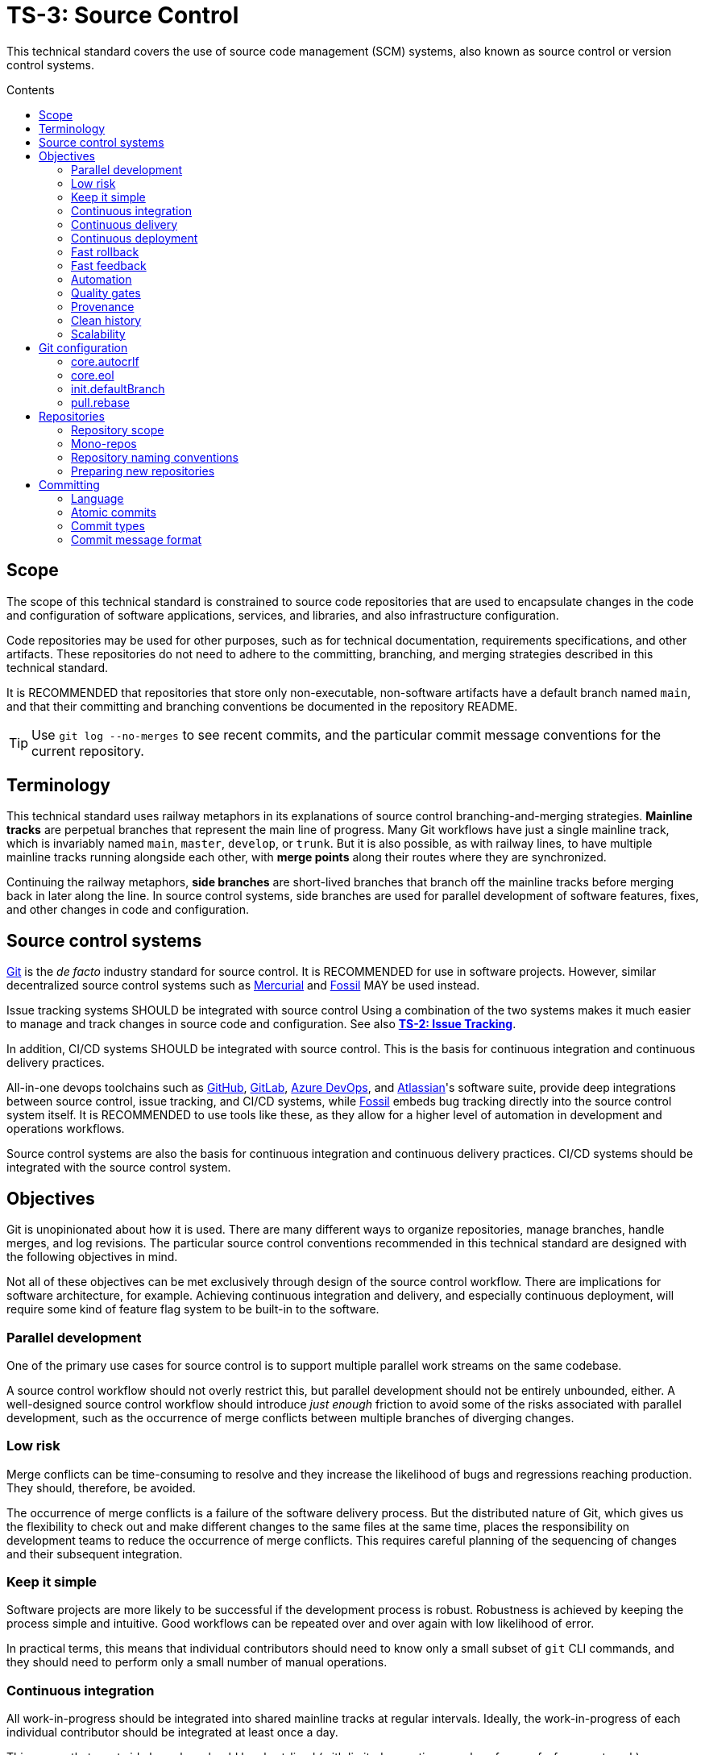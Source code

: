 = TS-3: Source Control
:toc: macro
:toc-title: Contents

This technical standard covers the use of source code management (SCM) systems, also known as source control or version control systems.

toc::[]

== Scope

The scope of this technical standard is constrained to source code repositories that are used to encapsulate changes in the code and configuration of software applications, services, and libraries, and also infrastructure configuration.

Code repositories may be used for other purposes, such as for technical documentation, requirements specifications, and other artifacts. These repositories do not need to adhere to the committing, branching, and merging strategies described in this technical standard.

It is RECOMMENDED that repositories that store only non-executable, non-software artifacts have a default branch named `main`, and that their committing and branching conventions be documented in the repository README.

[TIP]
======
Use `git log --no-merges` to see recent commits, and the particular commit message conventions for the current repository.
======

== Terminology

This technical standard uses railway metaphors in its explanations of source control branching-and-merging strategies. *Mainline tracks* are perpetual branches that represent the main line of progress. Many Git workflows have just a single mainline track, which is invariably named `main`, `master`, `develop`, or `trunk`. But it is also possible, as with railway lines, to have multiple mainline tracks running alongside each other, with *merge points* along their routes where they are synchronized.

Continuing the railway metaphors, *side branches* are short-lived branches that branch off the mainline tracks before merging back in later along the line. In source control systems, side branches are used for parallel development of software features, fixes, and other changes in code and configuration.

== Source control systems

https://git-scm.com/[Git] is the _de facto_ industry standard for source control. It is RECOMMENDED for use in software projects. However, similar decentralized source control systems such as https://www.mercurial-scm.org/[Mercurial] and https://fossil-scm.org/[Fossil] MAY be used instead.

Issue tracking systems SHOULD be integrated with source control Using a combination of the two systems makes it much easier to manage and track changes in source code and configuration. See also *link:./002-issue-tracking.adoc[TS-2: Issue Tracking]*.

In addition, CI/CD systems SHOULD be integrated with source control. This is the basis for continuous integration and continuous delivery practices.

All-in-one devops toolchains such as https://github.com/[GitHub], https://about.gitlab.com/[GitLab], https://azure.microsoft.com/en-us/products/devops/[Azure DevOps], and https://www.atlassian.com/[Atlassian]'s software suite, provide deep integrations between source control, issue tracking, and CI/CD systems, while https://fossil-scm.org/[Fossil] embeds bug tracking directly into the source control system itself. It is RECOMMENDED to use tools like these, as they allow for a higher level of automation in development and operations workflows.

Source control systems are also the basis for continuous integration and continuous delivery practices. CI/CD systems should be integrated with the source control system.

== Objectives

Git is unopinionated about how it is used. There are many different ways to organize repositories, manage branches, handle merges, and log revisions. The particular source control conventions recommended in this technical standard are designed with the following objectives in mind.

****
Not all of these objectives can be met exclusively through design of the source control workflow. There are implications for software architecture, for example. Achieving continuous integration and delivery, and especially continuous deployment, will require some kind of feature flag system to be built-in to the software.
****

=== Parallel development

One of the primary use cases for source control is to support multiple parallel work streams on the same codebase.

A source control workflow should not overly restrict this, but parallel development should not be entirely unbounded, either. A well-designed source control workflow should introduce _just enough_ friction to avoid some of the risks associated with parallel development, such as the occurrence of merge conflicts between multiple branches of diverging changes.

=== Low risk

Merge conflicts can be time-consuming to resolve and they increase the likelihood of bugs and regressions reaching production. They should, therefore, be avoided.

The occurrence of merge conflicts is a failure of the software delivery process. But the distributed nature of Git, which gives us the flexibility to check out and make different changes to the same files at the same time, places the responsibility on development teams to reduce the occurrence of merge conflicts. This requires careful planning of the sequencing of changes and their subsequent integration.

=== Keep it simple

Software projects are more likely to be successful if the development process is robust. Robustness is achieved by keeping the process simple and intuitive. Good workflows can be repeated over and over again with low likelihood of error.

In practical terms, this means that individual contributors should need to know only a small subset of `git` CLI commands, and they should need to perform only a small number of manual operations.

=== Continuous integration

All work-in-progress should be integrated into shared mainline tracks at regular intervals. Ideally, the work-in-progress of each individual contributor should be integrated at least once a day.

This means that most side branches should be short-lived (with limited exceptions, such as for proof-of-concept work).

Continuous integration has many, many benefits, one of which is to further reduce the occurrence of time-sucking merge conflicts between parallel development streams.

=== Continuous delivery

It should be possible to _immediately_ deploy to production – or to production-like environments such as staging servers or canary channels – the latest stable revision of the software under source control.

Production deployments should be fast and highly automated. It should not be necessary to wait for builds to complete or tests to pass. This allows production services to be rebuilt quickly. For example, fast rollbacks can be done in response to incidents.

=== Continuous deployment

Continuous deployment is not appropriate for every software product, but where it is appropriate the source control workflow needs to support frequent deployments to production (or other production-like environments).

The aim is to avoid big bang releases. Instead, a continuous deployment process ships lots and lots of very small changes.

Shipping to production regularly reduces risks of regressions and incidents in production, and makes it easier to identify the root cause of any issues that _do_ arise in production (because the last release's diff is always small).

=== Fast rollback

Continuous deployment also requires fast reproducibility of _prior_ versions of the software under source control.

If an incident occurs in production after a release, it needs to be easy to rollback to the last known good version _as quickly as possible_, and with a high degree of confidence that the rollback will be successful.

This process should be automated as much as reasonably possible.

The alternative, to fix forward, always requires some degree of manual labour, and can therefore never be as well automated as rollbacks.

Fast rollbacks depend on prior versions maintaining stability indefinitely. In other words, it should be possible to recreate _any prior version_ of a system, at any time now or in the future.

=== Fast feedback

The source control workflow should support the automated use of tools that give us fast feedback on the _quality_ of our evolving software.

In particular, static and runtime tests should be run on every commit, rather than be delayed until the point of integration. (This constraint may be relaxed to reduce excessive devops infrastructure costs.)

=== Automation

Source control workflows should be designed to support a high degree of automation of other recurring development and operations procedures. For example, we should be able to easily automate repetitive tasks such as the generation of release notes and changelogs, the bumping of version numbers, the management of secrets and feature flags, and so on.

Automation is a key enabler of our ability to deliver software quickly and safely. It reduces the risk of human error and allows us to focus on the problem-solving and creative aspects of our work, and less on the mundane bits.

Automation increases productivity and makes development work more enjoyable and rewarding.

To optimize the potential for automation, sufficient metadata needs to be embedded in commit objects, branches, and tags.

=== Quality gates

Out-of-the-box, a source control workflow should be lightweight and as frictionless as possible. But the trick to optimizing development velocity is to build in _just enough_ friction to maintain stability in the evolving software. Development velocity will decrease if the quality of the system is allowed to incrementally deteriorate.

So, a source control workflow should be designed to maximize the utility of Git's lightweight branching and merging operations, but also to allow quality gates to be added as appropriate for each project.

=== Provenance

Each and every feature deployed to production should be traceable back to a business requirement, bug report, or incident that initiated the change.

This can be achieved by tightly integrating the source control and issue tracking systems.

If we enforce a strict two-way binding between tasks in the issue tracker and changes in the source control system, we'll be able to query Git for all changes related to a particular issue, and we'll be able to query the issue tracking system for all requirements related to particular changes logged in a repository's revision history.

=== Clean history

The output from `git log` should produce a clean and meaningful changelog, with clearly signposted release points. This log output should be both human-readable and machine-parsable, so changelogs can be auto-generated in other presentation formats such as web pages.

This is necessary to be able to meet the previous objectives of automation and provenance. More than this, a repository's log is an important artifact in its own right.

Clean code and clean logs complement each other. A clean codebase helps to understand the current state of a system, but this is only a snapshot in time. A clean commit log gives us visibility of a project's history, and so helps us to understand the context in which the current code exists.

=== Scalability

Finally, it should be possible to scale the Git workflow from small hobby-scale projects to large-scale enterprise applications. The idea is that a baseline workflow – which requires just a single branch – can be incrementally extended with opt-in features and procedures, as necessary to scale a project.

== Git configuration

It is RECOMMENDED that developers set the following configurations in their user-level `.gitconfig` file.

=== core.autocrlf

[source,ini]
----
[core]
  autocrlf = false
----

This setting tells Git not to transform line endings to CRLF (Windows' native line ending format) when files are checked out from a remote repository to a local repository on a Windows system. Doing such a transformation is unnecessary since all modern code editors can be configured to support Unix line endings (LF), and this can also be enforced at the repository-level using tools like https://editorconfig.org/[EditorConfig].

=== core.eol

[source,ini]
----
[core]
  eol = lf
----

This setting tells Git to normalize line endings to the Unix standard (LF) on all files that Git auto-detects as being text-based. This is equivalent to adding the following rule to `.gitattributes`.

[source,ini]
----
* text=auto eol=lf
----

=== init.defaultBranch

The branching-and-merging workflow described in this technical standard recommends the use of a default branch named `dev` (or `latest/dev` where multiple software versions are maintained in parallel). The following setting will tell Git to use this name for the default branch (replacing `main` or `master`) whenever you initialize (`git init`) a new repository.

[source,ini]
----
[init]
  defaultBranch = dev
----

This option can also be set via the installation wizard for Git for Windows.

image::./_/git-config-001.png[This screenshot shows the option to "Change the default branch name for new repositories", with the default branch name set to "dev"., width=502]

=== pull.rebase

On `git pull` operations, it is RECOMMENDED to always rebase the current branch on top of the upstream branch after fetching. This helps to maintain a clean, linear history, and to ensure a consistent chronology of commits between local branches and the remote branches they track.

But this is not Git's default behavior, so to perform a pull operation with the rebase strategy you need to explicitly add the `--rebase` flag:

----
$ git pull --rebase
----

You can make the `--rebase` flag the default behavior by adding the following setting to your `.gitconfig`:

[source,ini]
----
[pull]
  rebase = true
----

Now every `git pull` operation that you run locally will use the rebase strategy, as though you had explicitly provided the `--rebase` option.

An alternative strategy is to use the `--ff-only` flag on `git pull` operations.

[source]
----
$ git pull --ff-only
----

This ensures that the local branch will be fast-forwarded to the upstream branch, and there will not be an explicit merge commit added to the local branch. If there is divergent work in the upstream branch, the pull operation will simply fail, forcing you to do an initial `git rebase` on the upstream branch. The end result is the same: a linear commit history is maintained, and the chronology remains consistent between local branches and the remote branches they track.

If you prefer the fast-forward-only strategy, you can make the `--ff-only` option the default for all `git pull` operations by using the following configuration. This option overrides both the `pull.rebase` and `merge.ff` options.

[source,ini]
----
[pull]
  ff = only
----

Both strategies – rebase or fast-forward-only – can be enabled via the installation wizard for Git for Windows.

image::./_/git-config-002.png[This screenshot shows the option to "Rebase the current branch onto the fetched branch. If there are no local commits to rebase, this is equivalent to a fast-forward.", width=504]

[NOTE]
======
Even with these options set in your `.gitconfig`, this may not change the default behavior of Git GUIs, such as those built into code editors like IntelliJ or VS Code. You may need to adjust equivalent settings for the Git GUIs you use, too.
======

== Repositories

All changes in code and configuration MUST be captured in a source code management system, either Git or another SCM with an equivalent featureset.

For each repository, there MUST be a single centralized repository that is the "source of truth" for the codebase. This is known as the *reference repository*.

All contributors MUST implement changes in copies of the reference repository, which are downloaded ("cloned" in Git-speak) to the developers' local development environments. These clones are called *local repositories*.

For public open source software projects, some contributors will have read-only access to the reference repository. In this case, the external contributors must fork the reference repository to another Git server under their control, before cloning their fork to their local development environment. This is known as the *fork-and-clone workflow*.

The reference repository and its forks are collectively known as *upstream repositories*, because they are upstream to the local development environments where changes are implemented. The upstream repositories are hosted on central servers, usually managed by a hosting service provider such as GitHub or GitLab.

A local repository provides an isolated development environment, allowing multiple contributors to work in parallel. Changes MUST be committed first to local repositories before they are synchronized with ("pushed" to) the upstream repositories they track.

The goal is for developers to be able to check out a repository, run some scripts stored in the repository, and quickly have a complete working application running in a local development environment – all configured in the repository itself. This process should not be dependent on any external dependencies, including code and configuration from other repositories.

In addition, developers SHOULD be able to checkout _any prior version_ from a repository's history and be able to build, run, test, and deploy that version – without relying on any external dependencies that are not configured at the same version point in the same repository.

Thus, if an application calls other external systems or services, it MUST be possible to operate the application without error when those external systems are unavailable. One possible solution involves having a "development mode" or "test mode", under which the running application uses mocks in place of external dependencies.

These constraints ensure the reproducibility of builds and deployments, supporting continuous deployment and automated rollback practices. For the ultimate guarantees over stability of prior releases, development teams may consider checking in to source control the _actual_ vendor libraries and other local dependencies used by the application, instead of checking in merely a package manager configuration. The latter approach does not guarantee that the dependencies can be recreated in the future (because there are no guarantees they will continue to be available from the configured package registry).

=== Repository scope

The boundaries of code repositories SHOULD NOT be arbitrary. A repository is not merely a container for a random assortment of code. Rather, the boundaries of repositories SHOULD reflect the boundaries of software components – applications, services, or libraries – with a repository encapsulating all relevant application code and configuration, tests, requirements specifications, technical documentation, user documentation, infrastructure configuration, and any other artifacts that are relevant to that software component.

Within multi-team organizations, the boundaries of repositories should also map to the boundaries of responsibilities of the teams. Each repository SHOULD be owned by exactly one team. One team MAY own more than one repository, but all repositories under a single team's ownership SHOULD be closely related (eg. fall under the same business subdomain or bounded context).

=== Mono-repos

The scope of a repository SHOULD correspond to the boundaries of a discrete software component. That component MAY be part of a wider system of components, perhaps a distributed system, but each repository MUST encapsulate _one or more_ components that can be started and run together, without requiring other components or dependencies from other repositories to be present.

Mono-repos MAY be used to encapsulate two or more related software components. Mono-repos are REQUIRED where two or more software components are so tightly coupled that they must always coexist – ie. the components must be built, run, tested, and deployed together.

Keeping coupled components together means that changes to one component can be easily made in the context of the other components that depend on it. This can help to manage breaking changes, and it maintains the principle of each repository encapsulating everything that is needed to build, run, test, and deploy a complete working application (even if that application is actually one subsystem of a larger distributed application).

[IMPORTANT]
======
The boundaries of repositories SHOULD represent the boundaries of highly coupled components.
======

All components in a mono-repo SHOULD have the same version numbers. Within a repository, everything at the same revision SHOULD work together. This means that the repository itself can be tagged with release points (rather than these being captured in code and configuration within the repository's contents, which would be necessary for multi-versioned components).

Using repository-level versioning signifies the tight coupling between the software components maintained in the repository, and thus the need to version them together. A mono-repo may encapsulate the code and configuration for two distinct microservices that are each deployed to different infrastructure. If updates to those microservices must be coordinated due to some kind of tight coupling between their APIs, or perhaps due to shared persistence layers, then those microservices SHOULD be maintained together in the same repository.

[IMPORTANT]
======
Use version control to control the versions that go together.
======

It SHOULD be possible to run a complete deployment operation from a single repository, without requiring coordination with other deployments from other repositories.

Within a mono-repo, different components MAY be written in different programming languages and/or target different runtime environments. For this reason, the code and configuration of a mono-repo MAY follow differing coding standards.

=== Repository naming conventions

A clear repository naming convention, standardized across teams and projects, makes it easier to:

* Quickly identify the purpose and content of a repository.
* Search and retrieve repositories more effectively.
* Share workflow automations (eg. CI/CD workflows could dynamically adjust based on a repository's name).

It is RECOMMENDED to:

* Prefix repositories with the name of the team, subdomain, or project. Betters still, use internal codenames to identify projects, which will not change even if a team name changes or if the public-facing branding of a product changes. For example, a repository named `zeus_website` may encapsulate the source code for a website for a company called "Initech", where "zeus" is the internal codename for that company. The company can change its brand name and you won't need to update lots of code and configuration to reflect that change.

* For repositories that are not scoped to any particular project or team, but which are relevant to the whole organization, use a generic prefix like `common__`, `shared__`, or `global__`, or the name of the organization itself.

* It is best practice to encapsulate all code and configuration for a discrete software component in a single repository, but where this is not possible consider using a consistent repository name but add a suffix to identify the specific contents of each repository, eg. `--app`, `--db`, `--config`, `--docs`, `--infra`, `--lib`, `--test`, `--tool`, etc.

* If different versions of a software component are maintained in different repositories, append the repository with a version identifier, eg `-legacy`, `-next`.

* Use lower case ASCII letters only. Avoid including numbers and do not include special characters. Use hyphens to separate words in the repository name.

* Do not reference the technology stack in the repository name. The technology stack is an implementation detail that can change over time, and it does not really help to identify the contents of the repository. Repository names SHOULD be short but descriptive of the _domain_ of the software component, rather than descriptive of the solution or technology. If you want to identify the technology stack, hosted repository services like GitHub and GitLab also you to add descriptions, metadata, labels, tags, or topics to repositories.

Examples:

----
global__requests-for-comments
global__technical-standards
zeus__http-api-v1
zeus__http-api-next
zeus__website--app
zeus__website--db
zeus__website--infra
----

=== Preparing new repositories

To prepare new Git repositories, it is RECOMMENDED to first create the upstream reference repository. This is done via GitHub, or whatever Git hosting service is being used.

Clone the reference repository on your local machine. It is RECOMMENDED to use the SSH protocol. Example:

----
$ git clone git@github.com:/{team}/{repo}.git
----

Alternatively, create an empty directory on your computer, change to that empty directory, and then initialize a blank Git repository within it.

----
$ mkdir {repo}
$ cd {repo}
$ git init
----

When you directly `git clone` an upstream repository, Git assigns the identifier "origin" to reference the upstream repository from where the clone originated. This doesn't happen when you initialize a Git repository from scratch, so you must run the following command to manually configure the location of the upstream repository.

----
$ git remote add origin git@github.com:/{team}/{repo}.git
----

Before you can set up the branches, you need to have some files to commit. Start by creating the project's README.

----
$ touch README.adoc
$ echo "= [Project Title] >> README.adoc"
----

Now stage it.

----
$ git add README.adoc
----

And commit it.

----
$ git commit -m "chore: add readme"
----

When you committed the README file, Git would have created a default branch called `master` or `main`, depending on how Git is configured on your computer. As per the branching conventions documented below, it is RECOMMENDED to use a default branch called `dev` (or `latest/dev` if multiple versions of the software will need to be maintained in parallel, eg. to enable long-term support). You can use the `git branch -m` command to force the current branch to be moved (ie. renaming it).

----
$ git branch -m dev
----

Push the new branch up to the reference repository. Use the `--set-upstream` option, or its alias `-a`, to have the local `dev` branch track a branch of the same name in the remote repository.

----
$ git push --set-upstream|-u origin dev
----

Because this will have been the first time that anything is committed to the upstream repository, the `dev` branch should have been automatically set as the default branch. You can check this by inspecting the settings for the repository in GitHub or GitLab.

These are the minimum requirements to prepare a new repository. Optionally, additional branches can be created, as required. See the *Branches* section, below, for details on OPTIONAL branches. For example, to create the production branch:

----
$ git branch prod
$ git checkout prod
----

These two commands can be combined into one:

----
$ git checkout -b prod
----

Alternatively, from Git v2.23 you can use the new `git switch` command with the `--create` or `-c` option:

----
$ git switch --create|-c prod
----

Remember to push all the branches you create into the reference repository, setting up tracking with your local repository.

----
$ git push --set-upstream|-u origin prod
----

Use the `git branch` command to view all the local branches you have created. Use the `--all` or `-a` option to view remote-tracked branches, too.

----
$ git branch --all|-a
----

== Committing

The following is a guide to the best practices for committing changes to a source code repository.

Clear and structured commit messages make an important contribution to the internal quality of a software system. The output of `git log` is a valuable artifact in its own right. Most crucially, it is the most useful artifact for understanding the evolution of a codebase over time, and for discovering the rationale behind past design decisions. This all helps to understand the context in which the current code exists.

A repository's commit history is also likely to endure for longer than other artifacts such as issues (issue trackers may be replaced) and decision logs (which can have a tendency to grow stale over time).

Consistent commit message formats support greater automation of recurring development and operations tasks. And useful, detailed commit messages also make tools like `git blame` much more useful. Overall, good commit hygiene greatly improves the maintainability of a software system.

_"Clean commits" is as important as "clean code"._ Committing SHOULD be done deliberately, strategically, and with the same care and attention to detail as given to the code itself.

=== Language

Commit messages MUST be written in American English using only ASCII-US characters.

=== Atomic commits

The foundation of a clean and searchable commit log is the concept of atomic commits.

An atomic commit is a small, self-contained, incremental change to a codebase that does not break the build or fail any tests. A commit does not necessarily represent a "complete" feature, bug fix, or performance optimization, but it does represent a small logical step toward one of those outcomes.

When implementing changes, developers SHOULD commit one small change at a time. Large changes SHOULD be split into smaller partial, but stable, changes. Lots of small, discrete changes are  preferred to a smaller number of large, monolithic changes.

For example, an atomic commit may add a small piece of new logic, hidden behind a feature flag, and some unit tests to cover it. Additional commits may be required – eg. to extend the coverage of the higher-level tests, to update the technical documentation, and ultimately to disable the feature flag – for the feature to be considered "done".

Changes to application code SHOULD be committed alongside changes to automated tests – just enough to verify the correctness of the code changes. An important constraint of atomic commits is that each commit is self-contained and could therefore be reverted independently – without requiring any older commits to be reverted, too. If code and tests are committed independently, they're not atomic commits, because they are coupled.

Critically, in each commit, both static and runtime tests SHOULD pass, and the build SHOULD succeed, too. This means avoiding commits that "fix the tests that were broken in the previous commit". The golden rule for every commit is: _don't break the build_.

It is RECOMMENDED to automate the running of tests and the build on every commit. https://git-scm.com/book/en/v2/Customizing-Git-Git-Hooks[Git hooks] can be used to enable this.

In general, the smaller the individual commits, the better. If your commits are too granular, you can always squash them together. But it is harder to do the opposite – to split a large commit into smaller ones.

Ideally, a commit SHOULD be scoped to a single concern and technology layer. For example, database schema changes SHOULD be committed separately from application code changes, and back-end service changes SHOULD be committed separately from front-end GUI changes, and so on. However, this constraint often comes into conflict with the other constraint of keeping the build stable. Authors SHOULD prefer larger commits, with changes across multiple technology layers if necessary, if that is what is required to not break the build.

[quote, The Git project]
____
Each commit is a minimal coherent idea.
____

Achieving atomic commits requires a disciplined approach to implementing code changes. But there are numerous advantages for the extra effort.

Small, incremental changes are easier to understand when it comes to code review. They also make it easier to track the history of the codebase and to identify the purpose of each change. 

Atomic commits also allow for continuous integration. Small, incremental, stable changes can be regularly integrated into shared mainline tracks, reducing the risk of integration conflicts ("merge hell"). Atomic commits also make it easier to revert specific changes, and "fixing forward" by adding revert commits is often the quickest way to resolve production issues.

=== Commit types

To help enforce the constraint of atomic commits, each commit MUST be scoped to exactly one of the following ten types:

1.  *feature*
2.  *performance*
3.  *fix*
4.  *dev*
5.  *refactor*
6.  *maintenance*
7.  *chore*
8.  *release*
9.  *merge*
10. *revert*

A *feature* is a change in a user-facing operation or behavior of the software. Feature commits will typically toggle on an external feature, such as enabling a new API endpoint. This type of commit also covers changes and extensions to existing features, and the deprecation and removal of old features.

While feature commits implement new functional requirements, *performance* commits capture the implementation of non-functional requirements. The term "performance" is used broadly here, to refer to all operational qualities, also known as dynamic quality attributes, such as security, responsiveness, reliability, resilience, and so on.

Both features and performance optimizations are user-facing changes. However, not all performance optimizations will be observed by users in any kind of quantifiable way. For example, the implementation of more concurrent processing may reduce the operational costs for the software vendor, rather than reduce latency for users.

A *fix* is any change that resolves some sort of defect – whether a bug, regression, incident, or just an entry in an error log. It is not necessarily the case that the defect was exposed to users, but it's something that needed fixing nonetheless.

Features, performance optimizations, and fixes will typically be associated with issues logged in the project's issue tracking system. They will also be of interest to users and other stakeholders, and may therefore be recorded in user-facing artifacts such as release notes and changelogs.

The remaining commit types capture changes that are not directly user-facing and which are mostly of interest to the developers and maintainers of the software.

''''

Typically, there would be a number of incremental changes to code and configuration before a feature, performance optimization, or fix is complete and enabled in the software. These incremental steps are general *dev* work. Individual dev commits should not change the user-facing operations or performance of the software, but rather represent increments toward those changes being enabled.

A *refactor* is any improvement to the formatting, design, or internal structure of the code or the system configuration, without changing the software's features or regressing its performance. Refactoring work includes changes to automated tests and build scripts, as well as to source code and production configuration.

.Performance optimization versus refactoring
****
Performance optimization and refactoring are both concerned with improving the _quality_ of the software, but they focus on different quality attributes (defined as non-functional requirements).

Performance optimization addresses qualities like availability, consistency, latency, security, and compliance requirements. These are _external_ quality attributes of a system, because they impact the user experience. They are also _dynamic_ quality attributes, because they tend to emerge at runtime.

Refactoring is about making improvements to the _internal_, _static_ qualities of a system – things like choices of technologies, design patterns, data structures, and coding conventions. These are qualities that emerge at compile time (or earlier) and that impact the developer experience. The focus of refactoring work is on the needs of the developers and maintainers of the software, whereas the focus of performance optimization is on delivering better quality user experiences.
****

*Maintenance* commits capture changes that are required in the upkeep of the software – to keep it in good running order. This category of work includes the updating of dependencies and improvements to automated tests. These tasks will typically be recurring, and they may be scheduled in advance (for example, using the issue tracking system) or triggered by external events (for example, a security scanning tool revealing a vulnerability in a dependency).

There also tends to be a lot of smaller housekeeping *chores* around the maintenance of a code repository, such as updating of READMEs and other documentation, applying code formatting rules to code, configuring tools like linters and test frameworks, and changing the configuration of CI/CD pipelines. Typically, chores are not significant enough to be tracked via an issue tracker, whereas larger maintenance tasks normally are. They may not even require peer review, and may therefore be committed directly to the `dev` branch (skipping the pull request process).

Finally, a *release* commit captures a set of changes made in preparation of a new software release. The remaining two commit types, *merge* and *revert*, are required to capture specific Git operations.

// TODO: Add information on mapping between issue types and commit types.

=== Commit message format

To meet the objectives set out at the top of this technical standard, there must be very precise rules for the formatting of commit messages.

The following commit message convention is loosely based on https://www.conventionalcommits.org/[Conventional Commits], which in turn is based on the conventions of the https://github.com/angular/angular/blob/22b96b9/CONTRIBUTING.md#-commit-message-guidelines[Angular project].

Each commit message consists of a header, a body, and one or more footers. Each block is separated by a single empty line.

[source,txt]
----
{header}

{body}

{footers}
----

==== Commit message header

The header has a special format that includes a type and a description, separated by a semi-colon and exactly one space. There is an OPTIONAL flag on the end, delimited by a spaced hyphen.

[source,txt]
----
{type}: {description} (- {flag})

{body}

{footers}
----

The `{header}` is the only REQUIRED component of a commit message. The `{type}` part MUST be one of the following words, which map to the different types of commit concerns listed above:

1.  `feature`
2.  `performance`
3.  `fix`
4.  `dev`
5.  `refactor`
6.  `maintenance`
7.  `chore`
8.  `release`
9.  `merge`
10. `revert`

Using predefined type identifiers as a prefix for commit messages makes it easy to filter out unimportant changes (like chores) using `git bisect`.

The description SHOULD be a short message that summarizes the change. This SHOULD be written all lower case, with no period (full stop) or other punctuation to terminate the statement. Generally, there SHOULD NOT be multiple distinct changes in a commit, but if there are, the descriptions of each change SHOULD be separated by a comma.

The objective is for the command `git log --oneline` – which only outputs the header part of commit messages – to produce an easily readable, high-level view of the sequence of incremental changes. Example:

----
a1b2c3d chore: initial commit, add readme
d4e5f6g dev: add openapi specification
h7i8j9k fix: invalid yaml formatting
b9r5y8t refactor: move openapi spec to resources directory
c2c6a8w chore: proofread readme content
b3e5r7t feature: enable route to openapi spec
e3r5t7y release: v0.0.0-beta
----

Separating discete development concerns – feature delivery, bug fixes, performance optimization, refactoring, etc. – into separate commit objects helps to enforce the principle of atomic commits, and all the benefits that go with that.

Many other Git UIs will also show only the first line of the commit message. The header of a Git commit message functions a bit like the subject line for an email message. The header of a commit should convey just enough information for the reader to understand the contents of the commit object.

To improve the readability and usefulness of this output, commit headers SHOULD be written in the imperative mood in the present tense. This means writing commit messages as though you're giving a current command or instruction. So you should write "change" not "changed" or "changes", and "update" not "updated" or "updates".

This written style is not intuitive at first, because you tend to write commit messages as a log of something that _you_ have recently done (past tense). But it's better to think of a commit message as a description of the impact that applying the commit will have on the software under source control. Commits are not so much records of past actions, but rather they are states that can be checked out, merged, reverted, or cherry-picked at any time.

Consider the following two examples:

----
✗
refactor: removed deprecated prefixes from vars

✓
refactor: remove deprecated prefixes from vars
----

The difference is subtle, but the second makes more sense in most of the contexts in which a Git log is consumed. This style is also consistent with how Git itself generates messages for operations like `merge`, `revert` and `rebase` – it writes "merge" not "merged", and "revert" not "reverts", etc.

If written correctly, the `{description}` part fo the commit message should complete this sentence:

[quote]
____
If applied, this commit will {description}.
____

Generally, the `{description}` SHOULD start with a verb describing the _action_ that is being taken by applying the commit. There are some exceptions. Bug fixes need only describe the _problem_ that is being fixed. And release commits can simply give the version number of the release.

----
fix: invalid yaml formatting
release: v0.0.0-beta
----

The maximum length of the header line (prefix + description) SHOULD be 50 characters and MUST NOT be more than 72. (Only `revert` commits, which are automated, are excluded from this rule.) The purpose of this constraint is for `git log` output to be readable in most contexts. If the header line is long, it may be truncated in printed output. If you use Vim as your commit message editor, it already knows about 50 characters being the recommended soft limit for Git commit subject lines, which is why the color changes after the 50th character by default.

==== Breaking changes

The header line of a commit message MAY include an optional flag on the end. When included, the flag is demarcated from the description by a spaced hyphen:

[source,txt]
----
{type}: {description} - {flag}
----

Flags are a single word, written in full capital letters, which MAY be one of the following:

* `BREAKING`
* `WIP`
* `EXPERIMENT`

The "BREAKING" flag MUST be used to signpost breaking changes that are introduced to the software or its internal code. Example:

----
22a36c7 dev: remove password from login action - BREAKING
----

The concept of a breaking change differs depending on the context in which the "BREAKING" suffix is used. In the example above, the breaking change is applied to a `dev` commit. This denotes that the changes include one or more breaking changes to _internal_ APIs. Internal breaking changes include changes to function signatures, data structures, event schemas, and facades to dependencies and third-party systems. The purpose of marking internal breaking changes is to draw the attention of other developers who may be working on parallel changes that will break once their changes are integrated with yours, due to shared code and configuration.

When the "BREAKING" suffix is added to a `feature` commit, it's semantic meaning changes. Features represent user-facing functionality, so a "breaking" feature is one that introduces a breaking change to a public API. Example:

----
24b3g40 feature: remove password from login endpoint - BREAKING
----

Commit messages capture information that is primarily of interest to other software developers, not to the users, customers, or other stakeholders of the software. This is why breaking changes to both internal and external APIs ought to be flagged in commit messages. The "BREAKING" suffix on `feature` commits MAY be used by automation tools to automatically bump major version numbers, or to validate that a user-supplied version number is appropriate (see *link:./005-versioning.adoc[TS-5: Versioning]*). But, for users of the software, other artifacts such as changelogs, release notes, and interface definitions will often be more appropriate places to communicate breaking changes in external APIs. This requires manual intervention, rather than reliance on automation, which is more appropriate for such as important decision.

Where the "BREAKING" flag is included in the commit message header, use the message body to describe the change, the justification for breaking client APIs, and consequences for migrations, etc. See below for more information on writing commit message bodies.

==== Work-in-progress (WIP)

The "WIP" flag is used to signpost changes that are a work-in-progress.

Commits that "break the build" – ie. when static or runtime tests fail, or compilation fails – MUST be flagged as "WIP".

In the following example, a WIP commit is followed by a stable one.

----
c0d1e2f dev: extend search algorithms
a1b2c3d refactor: rewire search algorithms - WIP
----

WIP commits serve a couple of purposes.

First, it is not always possible to implement a clean, stable change in a single, small commit. Sometimes, no matter how disciplined you try to be in your committing, development tasks becomes necessarily messy. Including intermediate WIP commits, initially via side branches, provides a solution to keeping individual changes small while implementing large, destructive changes.

Second, WIP commits can be used to backup work that you started, but did not complete, before the end of a working day. You can commit your WIP to a side branch, push to the upstream reference repository for backup purposes, and then resume your work the following day.

[TIP]
======
If you end up with lots of changes in your working tree, which are not all stable, you might still be able to make some stable commits from them, by using `git add -p` to stage only some parts of changed files.
======

WIP commits MUST NOT be committed directly to the `dev` branch (see below for branching conventions). Instead, they MUST be added to side branches, and then merged into the `dev` branch only when subsequent commits "fix the build". Thus, the tip of the `dev` branch always points to a stable commit, though there may be individual WIP commits in the `dev` history that are unstable.

Alternatively, WIP commits can be fixed up before integrating them into the `dev` branch. There are a few different Git techniques you can use to achieve this. One option is to soft reset (`git reset --soft {hash}`) to the nearest stable commit, once you've got a stable build, then create a stable commit to replace the WIP ones. Alternatively you can use `git commit --amend` to recreate the previous WIP commit with your new staged changes. The same result can be achieved using interactive rebasing. Alternatively, WIP commits from a side branch can be squashed into a single new stable commit on `dev`.

All of these options involve changing the commit history, so this can be done only while the WIP commits exist in side branches. Once WIP commits have been integrated into the `dev` branch, it is too late to change them, because the commit history of the `dev` branch MUST be treated as being immutable.

To synchronize your local changes with the tracked side branch in the upstream repository, you will need to use `git push --force-with-lease` to overwrite the WIP commits that still exist in the upstream branch.

==== Experiments

The "EXPERIMENT" flag MAY be used to signpost changes that are experimental in nature. Experimental changes are not intended to be permanent, and are expected to be reverted or otherwise discarded. Therefore, "EXPERIMENT" commits MUST be committed only to side branches and MUST NOT be integrated into the `dev` branch (not even via a stable squash merge).

Use cases for experimental commits include adding temporary logging output to help debug a problem, to try an alternative design pattern to implement a feature, or to test a new library.

----
350ca59 revert: dev: add more logging - EXPERIMENT
35c3aef dev: add more logging - EXPERIMENT
----

==== Commit message body

The `{body}` component of a commit message is OPTIONAL.

[source,txt]
----
{header}

{body}

{footers}
----

The message body is separated from the header by a single empty line (ie. two consecutive line breaks). Multi-line commit messages are not easy to input inline via the `git commit` command. Instead, omit the `--message|-m` option from the commit command. Git will open your default text editor, where you can easily write a full commit message. Simply exit from the editor when you've finished making your changes, and Git will complete the commit operation with the provided message.

The message body MAY be used to provide a longer description of the changes included in the commit, than can be included within the 50-character soft limit on the message header. Use the message body to explain how the new behavior differs from the old, if this cannot be fully understood from the message header on its own.

But the focus of the message body should be on recording the motivation for the changes, any contextual background information that is relevant, and why the changes were implemented the way they were, and if other approaches were considered but rejected. While the header line describes _what_ changed (summarizing the commit's diff), the commit body goes into detail about the _why_. 

Use the message body to share any knowledge learnt through the lifecycle of the change, that cannot be intuited from the changes to the artifacts under source control themselves. You might also consider including information about things that the code does _not_ do, and why these things were omitted. Indeed, any information that may be relevant to the future maintainers of the code should be included in the message body.

Do not write redundant information in the message body that can be extracted from the commit object itself. For example, there is no reason to list the files that changed – that can already be deduced from the commit's diff. The message body is for providing any other knowledge or context about the change that would not otherwise be available, and which would risk being lost if not recorded with the change.

The message body can be any freeform text. It should be written in full, proper sentences, terminated by periods (full stops). The body may consist of multiple paragraph, delimited by single blank lines. Bullet lists (in Markdown style) MAY also be included, using hanging indents for wrapped lines.

.Example
----
fix: prevent racing of requests

Introduce a request id and a reference to the latest request. Dismiss
incoming responses other than from latest request.

Remove timeouts which were previously used to mitigate the racing
issue but which are now obsolete.

Reviewed-by: Z
Refs: #123
----

[IMPORTANT]
======
It is important to ensure the message body is delimited from the message header by a single blank line. Some Git operations, like `rebase`, can get confused if the two run together.
======

The length of any individual line SHOULD NOT exceed 72 characters. This is a bit longer than the RECOMMENDED maximum line length of the message header – 50 characters. It provides a bit more practical space for writing out lengthy descriptions, while still benefitting from good readability in terminal output. For example, `git log` doesn't do any special formatting of commit messages. The default pager is set to `less -S`, so long lines will simply flow off the edge of the window. In a traditional 80-column terminal, if we subtract 4 columns for the left indent and 4 more for symmetry on the right, we are left with 72 columns.

==== Commit message footers

One or more footers MAY be included in commit messages.

The footers are a continuous block separated from the message body (or message header) by a single blank line. Individual footer entries within the block are delimited by a single line break.

A footer entry is a key-value pair written in the following format:

[source,txt]
----
{key}: {value}
----

The key-value pair is separated by a colon and exactly one space after the colon.

The `{key}` is a string of contiguous characters, with words delimited by hyphens. The key is case insensitive, so `Reviewed-by` and `REVIEWED-BY` are equivalent. However, by convention, only the first letter of footer keys is upper case, the rest of the string is lower case.

The `{value}` is any freeform text. Values are terminated by a single newline or the end of the document, unless the next line is indented by at least one space character, which denotes a continuation of the value from the previous line (like the "folding" in RFC 822).

Keys do not need to be unique within a footer block. Multiple instances of the same key, each with different values, MAY be included in a commit message's footers.

This format is inspired by the https://git-scm.com/docs/git-interpret-trailers[Git Trailer convention], which itself is inspired by the encoding of headers in email messages (as defined by RFC 822). The `git interpret-trailers` command can be used to parse structured information contained in commit messages in this format.

.Examples
----
Closes: #123
Reviewed-by: Charlie <charlie@example.com>, Dave <dave@example.com>,
  Eve <eve@example.com>
Signed-off-by: Alice <alice@example.com>
Signed-off-by: Bob <bob@example.com>
----

Footers provide structured data used in automation. Therefore, you can specify whatever footers are required for each project's tools.

If you are using GitHub, GitLab, or similar all-in-one DevOps systems, these tools support a `Closes` footer. If the value of the `Closes` header references one or more valid issues in the tracker attached to the repository, the issues will be automatically closed when the commit is integrated into the repository's default branch.

----
Closes: #123, #456
----

It is RECOMMENDED to cross-reference any issues or pull requests that are relevant to the changes being implemented in a commit. If you do not want to close the referenced issues automatically on integration of the changes, you can use the `Refs` footer instead.

----
Refs: #123, #456
----

In all-in-one DevOps systems like GitHub and GitLab, this syntax creates a binding between issues and commits. In Git logs, the issue references will often be automatically linked to the relevant issue URLs. And vice versa: links will be automatically created from the issues to the relevant commits. This automation is incredibly useful.

If the issue tracking system is not integrated with the source control system in your upstream reference repository, you should instead use the full URLs to relevant issues.

This metadata is useful for finding the provenance of changes when auditing the history of a repository – for example, to understand the root cause of a bug that you're working on fixing, or why some changes recently introduced to the project mainline conflict with your work. It will also allow you to query Git for any commits related to a particular issue or PR. Thus, these cross-references help to create a two-way binding between the issue tracking and source control systems.

`Signed-off-by` is another standard footer, which originated in the Linux Kernel project and which is built-in to Git itself. It can be included by adding the `--signoff|-s` option to the `git commit` operation:

----
git commit -s -m "fix: authorization error"
----

This will automatically add the `Signed-off-by` header with the value being composed from the `user.name` and `user.email` fields in the Git config. This is used in some open source software projects as a lightweight mechanism for external contributors to opt-in to "sign" the terms of the https://developercertificate.org/[Developer Certificate of Origin (DCO)], which states that the author has the right to submit the changes and agreed for them to be distributed under the terms of the project's license.

Other footers that you may consider for your projects include:

* `Co-authored-by`
* `Reviewed-by`
* `Tested-by`

==== Merge commits

Merge commits are generated automatically by Git on `git merge` operations. It is not possible to change the default message of merge commits, but it can be customized on a case-by-case basis using the `--message` or `-m` option.

It is RECOMMENDED to use the `--edit` option to customize the message of merge commits. (This is the default behavior since Git v1.7.10, so the `--edit` option is no longer explicitly required. The raw `git merge` command will open a text editor, unless a custom message is explicitly inputted via the `--message|-m` option.)

----
git merge (--edit) {branch}
----

It is RECOMMENDED to edit the header line, to include the `merge:` prefix and to conform with other committing conventions described in this technical standard. However, the default body of the message SHOULD be maintained. This is generated by Git and it contains useful information about the merge operation, including the hashes of all the commits integrated via the merge commit.

It is RECOMMENDED to avoid using the `git merge` operation. This is explained in the branching strategy section, below.

==== Revert commits

If a commit reverts a previous commit, it's header should be prefixed with `revert: `, followed by the original header quoted in double quotes. There should be no body, and the footer should have a single `Reverts` header, as shown in the example below, where `{hash}` is the SHA of the commit that is being reverted.

----
revert: "refactor: move location of overlay component"

Reverts: d7o8k8l
----

As with `git merge` operations, it is not possible to change the default message of revert commits, so you will need to edit it on a case-by-case basis.

==== Commit message templates

It is RECOMMENDED to configure your local Git client to use a custom commit message template, which will make it easier to follow the commit message conventions when you use the `git commit` command (without the `--message` or `-m` option) to create a new commit object.

link:https://git-scm.com/book/en/v2/Customizing-Git-Git-Configuration#_commit_template[Here's how to configure a custom commit template] and below is a template you can use. Be sure to include the empty line at the top – this is where the cursor will be placed when the user's editor is opened.

.Commit message template
[source,txt]
----

# <type>: <subject> - <flag>
# |<--------  maximum of 50 characters  -------->|

# <body>
# Provide a detailed description of this change. Wrap text over
# multiple lines as needed.
# |<------------   maximum line length of 72 characters   ------------>|

# <footer>
# Optional footers. Uncomment as needed.
#Refs: #<issue>
#Closes: #<issue>

#===============================================================================
# <type> can be:
#   - feature      A new, changed, or removed user-facing operation or behavior.
#   - performance  Optimization of the system's runtime performance. Any
#                  improvements to quality attributes such as security,
#                  availability, latency, etc.
#   - fix          A fix for a bug, error, regression, or incident.
#   - dev          An increment toward implementing a feature, fix, or
#                  performance optimization.
#   - refactor     An improvement to the static structure of the source code,
#                  data, configuration, or tests.
#   - maintenance  Updates to dependency configurations, improvements to
#                  automated tests, extensions to technical documentation, and
#                  other changes to support the upkeep of the software.
#   - chore        Small, general housekeeping tasks that are not normally
#                  logged in an issue tracker.
#   - release      Marks a new numbered version of the software.
#
# <flag> can be:
#   - WIP          Work-in-progress that breaks the build.
#   - BREAKING     A breaking change, either to the internal or external API.
#   - EXPERIMENT   A code experiment or other temporary change.
#
# Tips:
#   - Capitalize the subject line.
#   - Use the imperative mood in the subject line.
#   - Do not end the subject line with a period.
#   - Separate subject from body with a single blank line.
#   - Use the body to explain what and why, now how.
#   - Use "-" for bullet points in the body.
#===============================================================================
----

////


